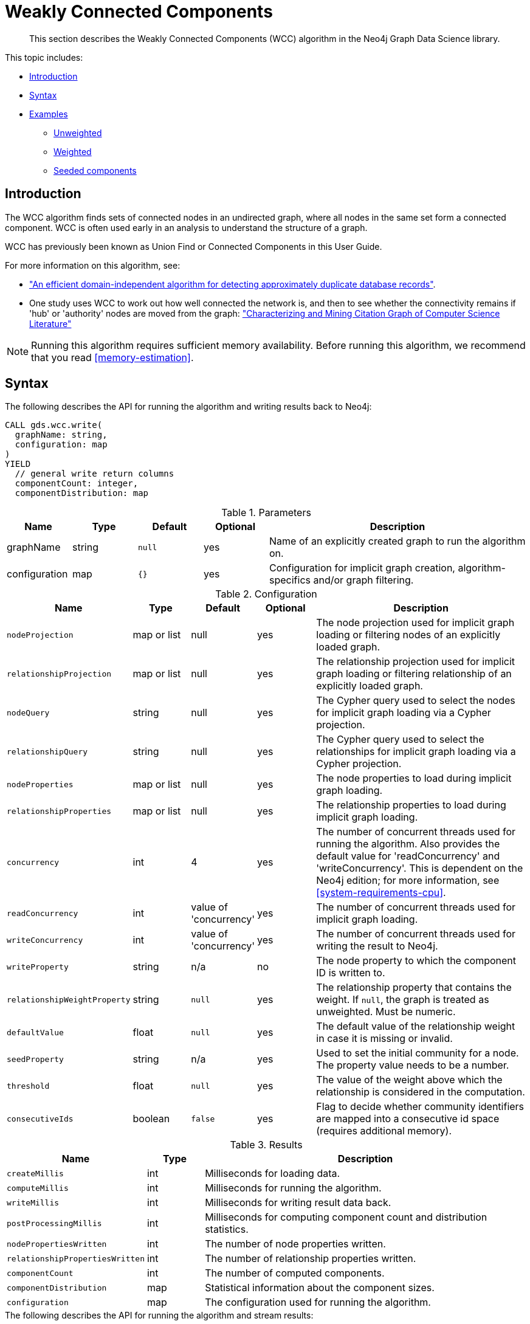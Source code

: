 [[algorithms-wcc]]
= Weakly Connected Components

[abstract]
--
This section describes the Weakly Connected Components (WCC) algorithm in the Neo4j Graph Data Science library.
--

This topic includes:

* <<algorithms-wcc-intro, Introduction>>
* <<algorithms-wcc-syntax, Syntax>>
* <<algorithms-wcc-examples, Examples>>
** <<algorithms-wcc-examples-unweighted, Unweighted>>
** <<algorithms-wcc-examples-weighted, Weighted>>
** <<algorithms-wcc-examples-seeding, Seeded components>>


[[algorithms-wcc-intro]]
== Introduction

The WCC algorithm finds sets of connected nodes in an undirected graph, where all nodes in the same set form a connected component.
WCC is often used early in an analysis to understand the structure of a graph.

WCC has previously been known as Union Find or Connected Components in this User Guide.

// TODO: something about use cases

For more information on this algorithm, see:

* http://citeseerx.ist.psu.edu/viewdoc/summary?doi=10.1.1.28.8405["An efficient domain-independent algorithm for detecting approximately duplicate database records"^].
* One study uses WCC to work out how well connected the network is, and then to see whether the connectivity remains if 'hub' or 'authority' nodes are moved from the graph: https://link.springer.com/article/10.1007%2Fs10115-003-0128-3["Characterizing and Mining Citation Graph of Computer Science Literature"^]

[NOTE]
====
Running this algorithm requires sufficient memory availability.
Before running this algorithm, we recommend that you read <<memory-estimation>>.
====


[[algorithms-wcc-syntax]]
== Syntax

.The following describes the API for running the algorithm and writing results back to Neo4j:
[source, cypher]
----
CALL gds.wcc.write(
  graphName: string,
  configuration: map
)
YIELD
  // general write return columns
  componentCount: integer,
  componentDistribution: map
----

.Parameters
[opts="header",cols="1,1,1m,1,4"]
|===
| Name          | Type      | Default | Optional | Description
| graphName     | string    | null    | yes      | Name of an explicitly created graph to run the algorithm on.
| configuration | map       | {}      | yes      | Configuration for implicit graph creation, algorithm-specifics and/or graph filtering.
|===

.Configuration
[opts="header",cols="1m,1,1,1,4"]
|===
| Name                          | Type          | Default                   | Optional  | Description
// general configuration
| nodeProjection                | map or list   | null                      | yes       | The node projection used for implicit graph loading or filtering nodes of an explicitly loaded graph.
| relationshipProjection        | map or list   | null                      | yes       | The relationship projection used for implicit graph loading or filtering relationship of an explicitly loaded graph.
| nodeQuery                     | string        | null                      | yes       | The Cypher query used to select the nodes for implicit graph loading via a Cypher projection.
| relationshipQuery             | string        | null                      | yes       | The Cypher query used to select the relationships for implicit graph loading via a Cypher projection.
| nodeProperties                | map or list   | null                      | yes       | The node properties to load during implicit graph loading.
| relationshipProperties        | map or list   | null                      | yes       | The relationship properties to load during implicit graph loading.
| concurrency                   | int           | 4                         | yes       | The number of concurrent threads used for running the algorithm. Also provides the default value for 'readConcurrency' and 'writeConcurrency'. This is dependent on the Neo4j edition; for more information, see <<system-requirements-cpu>>.
| readConcurrency               | int           | value of 'concurrency'    | yes       | The number of concurrent threads used for implicit graph loading.
| writeConcurrency              | int           | value of 'concurrency'    | yes       | The number of concurrent threads used for writing the result to Neo4j.
// algorithm specific
| writeProperty                 | string        | n/a                       | no        | The node property to which the component ID is written to.
| relationshipWeightProperty    | string        | `null`                    | yes       | The relationship property that contains the weight. If `null`, the graph is treated as unweighted. Must be numeric.
| defaultValue                  | float         | `null`                    | yes       | The default value of the relationship weight in case it is missing or invalid.
| seedProperty                  | string        | n/a                       | yes       | Used to set the initial community for a node. The property value needs to be a number.
| threshold                     | float         | `null`                    | yes       | The value of the weight above which the relationship is considered in the computation.
| consecutiveIds                | boolean       | `false`                   | yes       | Flag to decide whether community identifiers are mapped into a consecutive id space (requires additional memory).
|===

.Results
[opts="header",cols="1m,1,6"]
|===
| Name                          | Type    | Description
| createMillis                  | int     | Milliseconds for loading data.
| computeMillis                 | int     | Milliseconds for running the algorithm.
| writeMillis                   | int     | Milliseconds for writing result data back.
| postProcessingMillis          | int     | Milliseconds for computing component count and distribution statistics.
| nodePropertiesWritten         | int     | The number of node properties written.
| relationshipPropertiesWritten | int     | The number of relationship properties written.
| componentCount                | int     | The number of computed components.
| componentDistribution         | map     | Statistical information about the component sizes.
| configuration                 | map     | The configuration used for running the algorithm.
|===

[[algorithms-wcc-syntax-stream]]
.The following describes the API for running the algorithm and stream results:
[source, cypher]
----
CALL gds.wcc.stream(
  graphName: string,
  configuration: map
)
YIELD
  // general stream return columns
  nodeId: int,
  communityId: int
----

.Parameters
[opts="header",cols="1,1,1m,1,4"]
|===
| Name          | Type      | Default | Optional | Description
| graphName     | string    | null    | yes      | Name of an explicitly loaded graph to run the algorithm on.
| configuration | map       | {}      | yes      | Configuration for implicit graph creation, algorithm-specifics and/or graph filtering.
|===

.Configuration
[opts="header",cols="1m,1,1,1,4"]
|===
| Name                          | Type          | Default                   | Optional  | Description
// general configuration
| nodeProjection                | map or list   | null                      | yes       | The node projection used for implicit graph loading or filtering nodes of an explicitly loaded graph.
| relationshipProjection        | map or list   | null                      | yes       | The relationship projection used for implicit graph loading or filtering relationship of an explicitly loaded graph.
| nodeQuery                     | string        | null                      | yes       | The Cypher query used to select the nodes for implicit graph loading via a Cypher projection.
| relationshipQuery             | string        | null                      | yes       | The Cypher query used to select the relationships for implicit graph loading via a Cypher projection.
| nodeProperties                | map or list   | null                      | yes       | The node properties to load during implicit graph loading.
| relationshipProperties        | map or list   | null                      | yes       | The relationship properties to load during implicit graph loading.
| concurrency                   | int           | 4                         | yes       | The number of concurrent threads used for running the algorithm. Also provides the default value for 'readConcurrency' and 'writeConcurrency'. This is dependent on the Neo4j edition; for more information, see <<system-requirements-cpu>>.
| readConcurrency               | int           | value of 'concurrency'    | yes       | The number of concurrent threads used for implicit graph loading.
| writeConcurrency              | int           | value of 'concurrency'    | yes       | The number of concurrent threads used for writing the result to Neo4j.
// algorithm specific
| relationshipWeightProperty    | string        | `null`                    | yes       | The relationship property that contains the weight. If `null`, the graph is treated as unweighted. Must be numeric.
| defaultValue                  | float         | `null`                    | yes       | The default value of the relationship weight in case it is missing or invalid.
| seedProperty                  | string        | n/a                       | yes       | Used to set the initial community for a node. The property value needs to be a number.
| threshold                     | float         | `null`                    | yes       | The value of the weight above which the relationship is considered in the computation.
| consecutiveIds                | boolean       | `false`                   | yes       | Flag to decide whether community identifiers are mapped into a consecutive id space (requires additional memory).
|===

.Results
[opts="header",cols="1m,1,6"]
|===
| Name          | Type | Description
| nodeId        | int  | The Neo4j node ID.
| componentId   | int  | The component ID.
|===


[[algorithms-wcc-examples]]
== Examples

Consider the graph created by the following Cypher statement:

[source, cypher]
----
CREATE (nAlice:User {name: 'Alice'})
CREATE (nBridget:User {name: 'Bridget'})
CREATE (nCharles:User {name: 'Charles'})
CREATE (nDoug:User {name: 'Doug'})
CREATE (nMark:User {name: 'Mark'})
CREATE (nMichael:User {name: 'Michael'})

CREATE (nAlice)-[:LINK {weight: 0.5}]->(nBridget)
CREATE (nAlice)-[:LINK {weight: 4}]->(nCharles)
CREATE (nMark)-[:LINK {weight: 1.1}]->(nDoug)
CREATE (nMark)-[:LINK {weight: 2}]->(nMichael);
----

This graph has two connected components, each with three nodes.
The relationships that connect the nodes in each component have a property `weight` which determines the strength of the relationship.
In the following examples we will demonstrate using the Weakly Connected Components algorithm on this graph.

We can load this graph into the in-memory catalog.

[NOTE]
====
In the examples below we will use named graphs and standard projections as the norm.
However, <<cypher-projection, Cypher projection>> and anonymous graphs could also be used.
====

.The following statement will create the graph and store it in the graph catalog.
[source, cypher]
----
CALL gds.graph.create(
    'myGraph',
    'User',
    'LINK',
    {
        relationshipProperties: 'weight'
    }
)
----

In the following examples we will demonstrate using the WCC algorithm on this graph.


[[algorithms-wcc-examples-unweighted]]
=== Unweighted

.The following will run the algorithm and stream results:
[source, cypher]
----
CALL gds.wcc.stream('myGraph')
YIELD nodeId, componentId
RETURN gds.util.asNode(nodeId).name AS name, componentId ORDER BY componentId, name
----

.Results
[opts="header",cols="1m,1m"]
|===
| name      | componentId
| "Alice"   | 0
| "Bridget" | 0
| "Charles" | 0
| "Doug"    | 3
| "Mark"    | 3
| "Michael" | 3
|===

To instead write the component ID to a node property in the Neo4j graph, use this query:

.The following will run the algorithm and write back results:
[source, cypher]
----
CALL gds.wcc.write('myGraph', { writeProperty: 'componentId' })
YIELD nodePropertiesWritten, componentCount;
----

.Results
[opts="header",cols="1m,1m"]
|===
| nodePropertiesWritten | componentCount
| 6                     | 2
|===

As we can see from the results, the nodes connected to one another are calculated by the algorithm as belonging to the same connected component.


[[algorithms-wcc-examples-weighted]]
=== Weighted

By configuring the algorithm to use a weight we can increase granularity in the way the algorithm calculates component assignment.
We do this by specifying the property key with the `relationshipWeightProperty` configuration parameter.
Additionally, we can specify a threshold for the weight value.
Then, only weights greater than the threshold value will be considered by the algorithm.
We do this by specifying the threshold value with the `threshold` configuration parameter.

If a relationship does not have a weight property, a default weight is used.
The default is zero, and can be configured to another value using the `defaultValue` configuration parameter.

.The following will run the algorithm and stream results:
[source, cypher]
----
CALL gds.wcc.stream('myGraph', { relationshipWeightProperty: 'weight', threshold: 1.0 })
YIELD nodeId, componentId
RETURN gds.util.asNode(nodeId).name AS name, componentId ORDER BY componentId, name
----

.Results
[opts="header",cols="1m,1m"]
|===
| Name      | ComponentId
| "Alice"   | 0
| "Charles" | 0
| "Bridget" | 1
| "Doug"    | 3
| "Mark"    | 3
| "Michael" | 3
|===


.The following will run the algorithm and write back results:
[source, cypher]
----
CALL gds.wcc.write('myGraph', {
    writeProperty: 'componentId',
    relationshipWeightProperty: 'weight',
    threshold: 1.0
})
YIELD nodePropertiesWritten, componentCount;
----

.Results
[opts="header",cols="1m,1m"]
|===
| nodePropertiesWritten | componentCount
| 6                     | 3
|===

As we can see from the results, the node named 'Bridget' is now in its own component, due to its relationship weight being less than the configured threshold and thus ignored.


[[algorithms-wcc-examples-seeding]]
=== Seeded components

It is possible to define preliminary component IDs for nodes using the `seedProperty` configuration parameter.
This is helpful if we want to retain components from a previous run and it is known that no components have been split by removing relationships.
The property value needs to be a number.

The algorithm first checks if there is a seeded component ID assigned to the node.
If there is one, that component ID is used.
Otherwise, a new unique component ID is assigned to the node.

Once every node belongs to a component, the algorithm merges components of connected nodes.
When components are merged, the resulting component is always the one with the lower component ID.

[NOTE]
====
The algorithm assumes that nodes with the same seed value do in fact belong to the same component.
If any two nodes in different components have the same seed, behavior is undefined.
It is then recommended to run WCC without seeds.
====

To show this in practice, we will run the algorithm, then add another node to our graph, then run the algorithm again with the `seedProperty` configuration parameter.
We will use the weighted variant of WCC.

.The following will run the algorithm and write back results:
[source, cypher]
----
CALL gds.wcc.write('myGraph', {
    writeProperty: 'componentId',
    relationshipWeightProperty: 'weight',
    threshold: 1.0
})
YIELD nodePropertiesWritten, componentCount;
----

.Results
[opts="header",cols="1m,1m"]
|===
| nodePropertiesWritten | componentCount
| 6                     | 3
|===

.The following will create a new node in the Neo4j graph, with no component ID:
[source, cypher]
----
MATCH (b:User {name: 'Bridget'})
CREATE (b)-[:LINK {weight: 2.0}]->(new:User {name: 'Mats'})
----

.Results
[cols="1"]
|===
|No data returned.
|===

Note, that we can not use our already created graph as it does not contain the component id.
We will therefore create a second graph that contains the previously computed component id.

.The following will create a new graph containing the previously computed component id:
[source, cypher]
----
CALL gds.graph.create(
    'myGraph-seeded',
    'User',
    'LINK',
    {
        nodeProperties: 'componentId',
        relationshipProperties: 'weight'
    }
)
----

.The following will run the algorithm and stream results:
[source, cypher]
----
CALL gds.wcc.stream('myGraph-seeded', {
    seedProperty: 'componentId',
    relationshipWeightProperty: 'weight',
    threshold: 1.0
})
YIELD nodeId, componentId
RETURN gds.util.asNode(nodeId).name AS name, componentId ORDER BY componentId, name
----

.Results
[opts="header",cols="1m,1m"]
|===
| name      | componentId
| "Alice"   | 0
| "Charles" | 0
| "Bridget" | 1
| "Mats"    | 1
| "Doug"    | 3
| "Mark"    | 3
| "Michael" | 3
|===

.The following will run the algorithm and write back results:
[source, cypher]
----
CALL gds.wcc.write('myGraph-seeded', {
    seedProperty: 'componentId',
    writeProperty: 'componentId',
    relationshipWeightProperty: 'weight',
    threshold: 1.0
})
YIELD nodePropertiesWritten, componentCount;
----

.Results
[opts="header",cols="1m,1m"]
|===
| nodePropertiesWritten | componentCount
| 7                     | 3
|===

[NOTE]
====
If the `seedProperty` configuration parameter has the same value as `writeProperty`, the algorithm only writes properties for nodes where the component ID has changed.
If they differ, the algorithm writes properties for all nodes.
====
